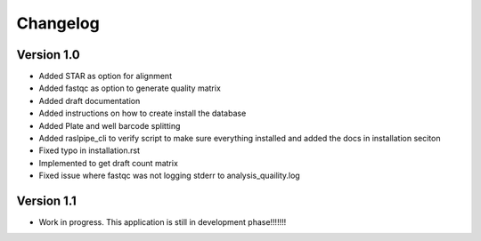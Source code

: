 Changelog
=========

Version 1.0
-----------

* Added STAR as option for alignment
* Added fastqc as option to generate quality matrix
* Added draft documentation
* Added instructions on how to create install the database
* Added Plate and well barcode splitting 
* Added raslpipe_cli to verify script to make sure everything installed and added the docs in installation seciton
* Fixed typo in installation.rst
* Implemented to get draft count matrix
* Fixed issue where fastqc was not logging stderr to analysis_quaility.log


Version 1.1
-----------

* Work in progress. This application is still in development phase!!!!!!!
